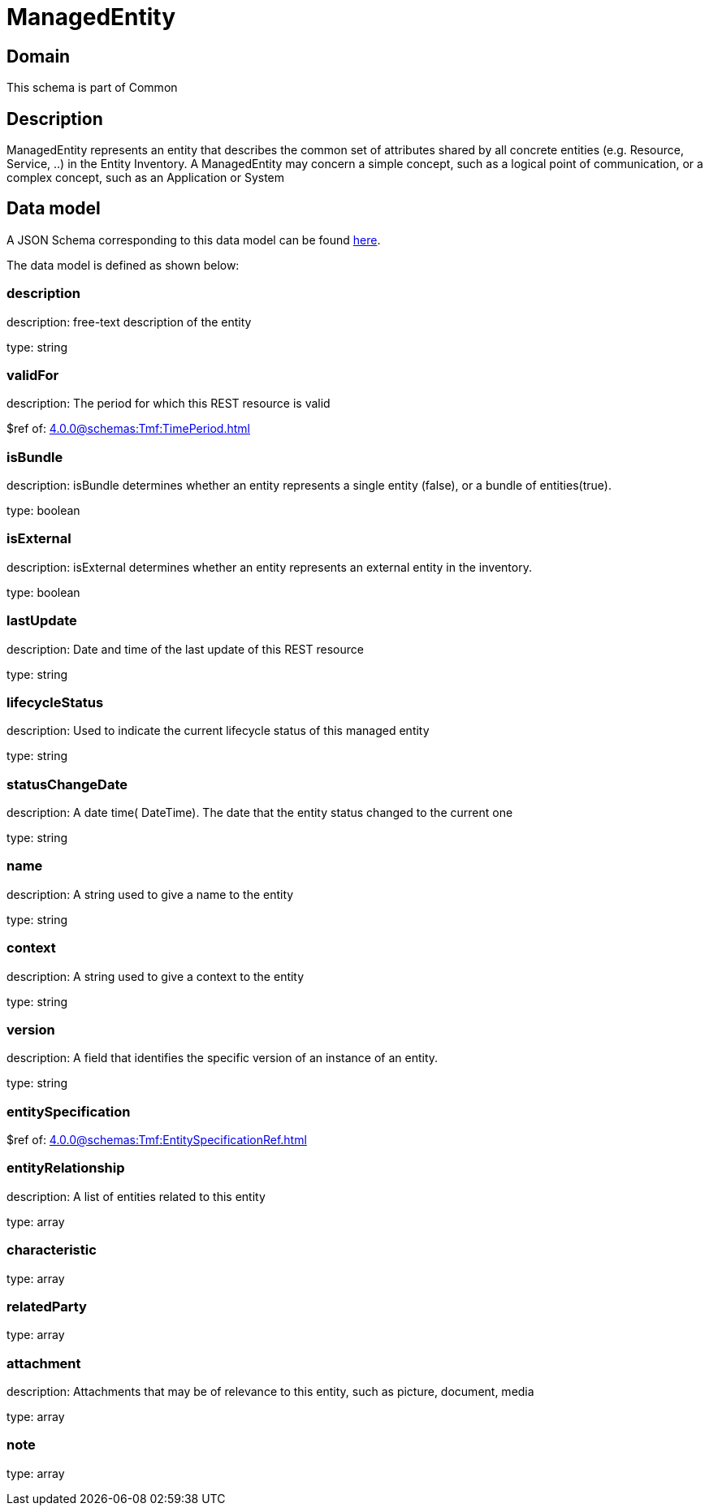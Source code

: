 = ManagedEntity

[#domain]
== Domain

This schema is part of Common

[#description]
== Description

ManagedEntity represents an entity that describes the common set of attributes shared by all concrete entities (e.g. Resource, Service, ..) in the Entity Inventory. A ManagedEntity may concern a simple concept, such as a logical point of communication, or a complex concept, such as an Application or System 


[#data_model]
== Data model

A JSON Schema corresponding to this data model can be found https://tmforum.org[here].

The data model is defined as shown below:


=== description
description: free-text description of the entity

type: string


=== validFor
description: The period for which this REST resource is valid

$ref of: xref:4.0.0@schemas:Tmf:TimePeriod.adoc[]


=== isBundle
description: isBundle determines whether an entity represents a single entity (false), or a bundle of entities(true).

type: boolean


=== isExternal
description: isExternal determines whether an entity represents an external entity in the inventory.

type: boolean


=== lastUpdate
description: Date and time of the last update of this REST resource

type: string


=== lifecycleStatus
description: Used to indicate the current lifecycle status of this managed entity

type: string


=== statusChangeDate
description: A date time( DateTime). The date that the entity status changed to the current one

type: string


=== name
description: A string used to give a name to the entity

type: string


=== context
description: A string used to give a context to the entity

type: string


=== version
description: A field that identifies the specific version of an instance of an entity.

type: string


=== entitySpecification
$ref of: xref:4.0.0@schemas:Tmf:EntitySpecificationRef.adoc[]


=== entityRelationship
description: A list of entities related to this entity

type: array


=== characteristic
type: array


=== relatedParty
type: array


=== attachment
description: Attachments that may be of relevance to this entity, such as picture, document, media

type: array


=== note
type: array

